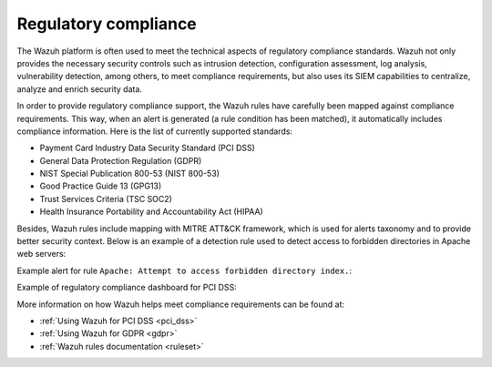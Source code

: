 .. Copyright (C) 2021 Wazuh, Inc.

.. _regulatory_compliance:

Regulatory compliance
=====================

The Wazuh platform is often used to meet the technical aspects of regulatory compliance standards. Wazuh not only provides the necessary security controls such as intrusion detection, configuration assessment, log analysis, vulnerability detection, among others, to meet compliance requirements, but also uses its SIEM capabilities to centralize, analyze and enrich security data. 

In order to provide regulatory compliance support, the Wazuh rules have carefully been mapped against compliance requirements. This way, when an alert is generated (a rule condition has been matched), it automatically includes compliance information. Here is the list of currently supported standards:

- Payment Card Industry Data Security Standard (PCI DSS)
- General Data Protection Regulation (GDPR)
- NIST Special Publication 800-53 (NIST 800-53)
- Good Practice Guide 13 (GPG13)
- Trust Services Criteria (TSC SOC2)
- Health Insurance Portability and Accountability Act (HIPAA)

Besides, Wazuh rules include mapping with MITRE ATT&CK framework, which is used for alerts taxonomy and to provide better security context. Below is an example of a detection rule used to detect access to forbidden directories in Apache web servers:

.. code-block:: xml
  :emphasize-lines: 6,8

  <rule id="30306" level="5">
    <if_sid>30301</if_sid>
    <id>AH01276</id>
    <description>Apache: Attempt to access forbidden directory index.</description>
    <mitre>
      <id>T1190</id>
    </mitre>
    <group>access_denied,pci_dss_6.5.8,pci_dss_10.2.4,gdpr_IV_35.7.d,hipaa_164.312.b,nist_800_53_SA.11,nist_800_53_AU.14,nist_800_53_AC.7,tsc_CC6.6,tsc_CC7.1,tsc_CC6.1,tsc_CC6.8,tsc_CC7.2,tsc_CC7.3,</group>
  </rule>

Example alert for rule ``Apache: Attempt to access forbidden directory index.``:

.. code-block:: json
  :emphasize-lines: 18,29,32,35,40,44
  :class: output

  {
    "agent": {
        "id": "006",
        "ip": "10.0.1.214",
        "name": "RHEL7"
    },
    "data": {
        "id": "AH01276",
        "srcip": "24.4.35.192",
        "srcport": "61844"
    },
    "full_log": "[Fri Sep 04 06:08:51.973988 2020] [autoindex:error] [pid 28811] [client 24.4.35.192:61844] AH01276: Cannot serve directory /var/www/html/: No matching DirectoryIndex (index.html) found, and server-generated directory index forbidden by Options directive",
    "location": "/var/log/httpd/error_log",
    "rule": {
        "description": "Apache: Attempt to access forbidden directory index.",
        "level": 5,
        "id": "30306",
        "mitre": {
            "id": [
                "T1190"
            ],
            "tactic": [
                "Initial Access"
            ],
            "technique": [
                "Exploit Public-Facing Application"
            ]
        },
        "gdpr": [
            "IV_35.7.d"
        ],
        "hipaa": [
            "164.312.b"
        ],
        "nist_800_53": [
            "SA.11",
            "AU.14",
            "AC.7"
        ],
        "pci_dss": [
            "6.5.8",
            "10.2.4"
        ],
        "tsc": [
            "CC6.6",
            "CC7.1",
            "CC6.1",
            "CC6.8",
            "CC7.2",
            "CC7.3"
        ]
    },
    "timestamp": "2020-09-04T06:08:53.878+0000"
  }

Example of regulatory compliance dashboard for PCI DSS:

.. image:: ../../images/getting_started/use_case_regulatory_compliance.png
   :align: center
   :width: 100%

More information on how Wazuh helps meet compliance requirements can be found at:

- :ref:`Using Wazuh for PCI DSS <pci_dss>`
- :ref:`Using Wazuh for GDPR <gdpr>`
- :ref:`Wazuh rules documentation <ruleset>`
